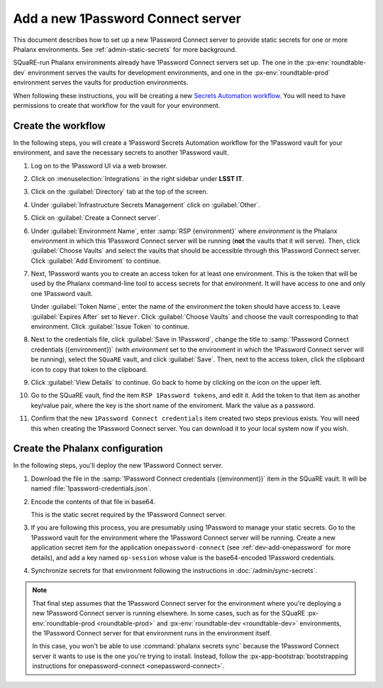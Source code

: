 ##################################
Add a new 1Password Connect server
##################################

This document describes how to set up a new 1Password Connect server to provide static secrets for one or more Phalanx environments.
See :ref:`admin-static-secrets` for more background.

SQuaRE-run Phalanx environments already have 1Password Connect servers set up.
The one in the :px-env:`roundtable-dev` environment serves the vaults for development environments, and one in the :px-env:`roundtable-prod` environment serves the vaults for production environments.

When following these instructions, you will be creating a new `Secrets Automation workflow <https://developer.1password.com/docs/connect/get-started/>`__.
You will need to have permissions to create that workflow for the vault for your environment.

Create the workflow
===================

In the following steps, you will create a 1Password Secrets Automation workflow for the 1Password vault for your environment, and save the necessary secrets to another 1Password vault.

#. Log on to the 1Password UI via a web browser.

#. Click on :menuselection:`Integrations` in the right sidebar under **LSST IT**.

#. Click on the :guilabel:`Directory` tab at the top of the screen.

#. Under :guilabel:`Infrastructure Secrets Management` click on :guilabel:`Other`.

#. Click on :guilabel:`Create a Connect server`.

#. Under :guilabel:`Environment Name`, enter :samp:`RSP {environment}` where *environment* is the Phalanx environment in which this 1Password Connect server will be running (**not** the vaults that it will serve).
   Then, click :guilabel:`Choose Vaults` and select the vaults that should be accessible through this 1Password Connect server.
   Click :guilabel:`Add Enviroment` to continue.

#. Next, 1Password wants you to create an access token for at least one environment.
   This is the token that will be used by the Phalanx command-line tool to access secrets for that environment.
   It will have access to one and only one 1Password vault.

   Under :guilabel:`Token Name`, enter the name of the environment the token should have access to.
   Leave :guilabel:`Expires After` set to ``Never``.
   Click :guilabel:`Choose Vaults` and choose the vault corresponding to that environment.
   Click :guilabel:`Issue Token` to continue.

#. Next to the credentials file, click :guilabel:`Save in 1Password`, change the title to :samp:`1Password Connect credentials ({environment})` (with *environment* set to the environment in which the 1Password Connect server will be running), select the ``SQuaRE`` vault, and click :guilabel:`Save`.
   Then, next to the access token, click the clipboard icon to copy that token to the clipboard.

#. Click :guilabel:`View Details` to continue.
   Go back to home by clicking on the icon on the upper left.

#. Go to the SQuaRE vault, find the item ``RSP 1Password tokens``, and edit it.
   Add the token to that item as another key/value pair, where the key is the short name of the enviroment.
   Mark the value as a password.

#. Confirm that the new ``1Password Connect credentials`` item created two steps previous exists.
   You will need this when creating the 1Password Connect server.
   You can download it to your local system now if you wish.

Create the Phalanx configuration
================================

In the following steps, you'll deploy the new 1Password Connect server.

#. Download the file in the :samp:`1Password Connect credentials ({environment})` item in the SQuaRE vault.
   It will be named :file:`1password-credentials.json`.

#. Encode the contents of that file in base64.

   .. tab-set::

      .. tab-item:: Linux

         .. prompt:: bash

            base64 -w0 < 1password-credentials.json; echo ''

      .. tab-item:: macOS

         .. prompt:: bash

            base64 -i 1password-credentials.json; echo ''

   This is the static secret required by the 1Password Connect server.

#. If you are following this process, you are presumably using 1Password to manage your static secrets.
   Go to the 1Password vault for the environment where the 1Password Connect server will be running.
   Create a new application secret item for the application ``onepassword-connect`` (see :ref:`dev-add-onepassword` for more details), and add a key named ``op-session`` whose value is the base64-encoded 1Password credentials.

#. Synchronize secrets for that environment following the instructions in :doc:`/admin/sync-secrets`.

.. note::

   That final step assumes that the 1Password Connect server for the environment where you're deploying a new 1Password Connect server is running elsewhere.
   In some cases, such as for the SQuaRE :px-env:`roundtable-prod <roundtable-prod>` and :px-env:`roundtable-dev <roundtable-dev>` environments, the 1Password Connect server for that environment runs in the environment itself.

   In this case, you won't be able to use :command:`phalanx secrets sync` because the 1Password Connect server it wants to use is the one you're trying to install.
   Instead, follow the :px-app-bootstrap:`bootstrapping instructions for onepassword-connect <onepassword-connect>`.
